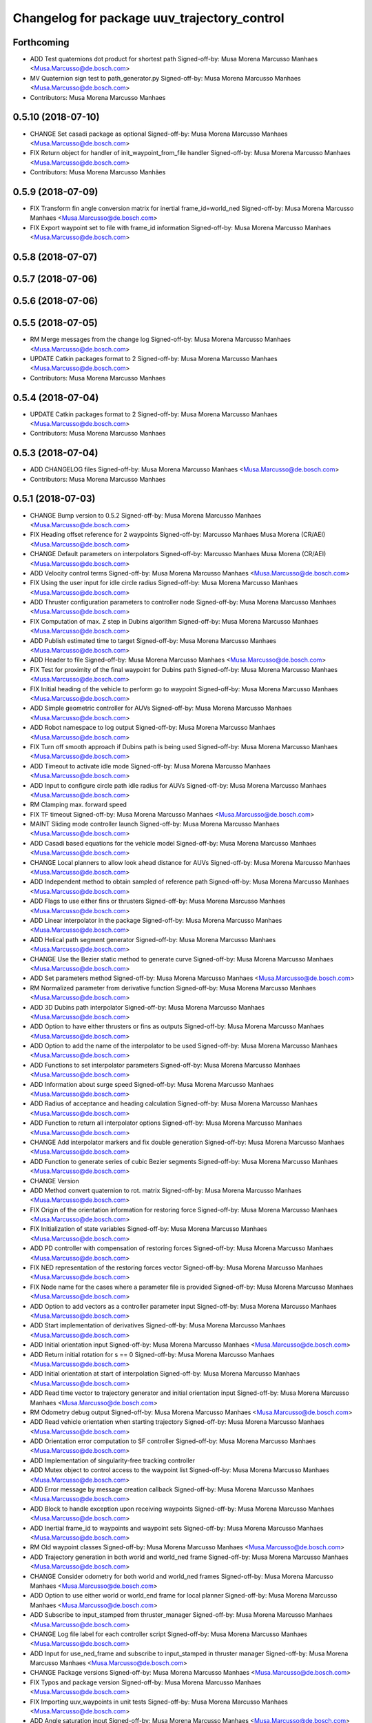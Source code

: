 ^^^^^^^^^^^^^^^^^^^^^^^^^^^^^^^^^^^^^^^^^^^^
Changelog for package uuv_trajectory_control
^^^^^^^^^^^^^^^^^^^^^^^^^^^^^^^^^^^^^^^^^^^^

Forthcoming
-----------
* ADD Test quaternions dot product for shortest path
  Signed-off-by: Musa Morena Marcusso Manhaes <Musa.Marcusso@de.bosch.com>
* MV Quaternion sign test to path_generator.py
  Signed-off-by: Musa Morena Marcusso Manhaes <Musa.Marcusso@de.bosch.com>
* Contributors: Musa Morena Marcusso Manhaes

0.5.10 (2018-07-10)
-------------------
* CHANGE Set casadi package as optional
  Signed-off-by: Musa Morena Marcusso Manhaes <Musa.Marcusso@de.bosch.com>
* FIX Return object for handler of init_waypoint_from_file handler
  Signed-off-by: Musa Morena Marcusso Manhaes <Musa.Marcusso@de.bosch.com>
* Contributors: Musa Morena Marcusso Manhães

0.5.9 (2018-07-09)
------------------
* FIX Transform fin angle conversion matrix for inertial frame_id=world_ned
  Signed-off-by: Musa Morena Marcusso Manhaes <Musa.Marcusso@de.bosch.com>
* FIX Export waypoint set to file with frame_id information
  Signed-off-by: Musa Morena Marcusso Manhaes <Musa.Marcusso@de.bosch.com>

0.5.8 (2018-07-07)
------------------

0.5.7 (2018-07-06)
------------------

0.5.6 (2018-07-06)
------------------

0.5.5 (2018-07-05)
------------------
* RM Merge messages from the change log
  Signed-off-by: Musa Morena Marcusso Manhaes <Musa.Marcusso@de.bosch.com>
* UPDATE Catkin packages format to 2
  Signed-off-by: Musa Morena Marcusso Manhaes <Musa.Marcusso@de.bosch.com>
* Contributors: Musa Morena Marcusso Manhaes

0.5.4 (2018-07-04)
------------------
* UPDATE Catkin packages format to 2
  Signed-off-by: Musa Morena Marcusso Manhaes <Musa.Marcusso@de.bosch.com>
* Contributors: Musa Morena Marcusso Manhaes

0.5.3 (2018-07-04)
------------------
* ADD CHANGELOG files
  Signed-off-by: Musa Morena Marcusso Manhaes <Musa.Marcusso@de.bosch.com>
* Contributors: Musa Morena Marcusso Manhaes

0.5.1 (2018-07-03)
------------------
* CHANGE Bump version to 0.5.2
  Signed-off-by: Musa Morena Marcusso Manhaes <Musa.Marcusso@de.bosch.com>
* FIX Heading offset reference for 2 waypoints
  Signed-off-by: Marcusso Manhaes Musa Morena (CR/AEI) <Musa.Marcusso@de.bosch.com>
* CHANGE Default parameters on interpolators
  Signed-off-by: Marcusso Manhaes Musa Morena (CR/AEI) <Musa.Marcusso@de.bosch.com>
* ADD Velocity control terms
  Signed-off-by: Musa Morena Marcusso Manhaes <Musa.Marcusso@de.bosch.com>
* FIX Using the user input for idle circle radius
  Signed-off-by: Musa Morena Marcusso Manhaes <Musa.Marcusso@de.bosch.com>
* ADD Thruster configuration parameters to controller node
  Signed-off-by: Musa Morena Marcusso Manhaes <Musa.Marcusso@de.bosch.com>
* FIX Computation of max. Z step in Dubins algorithm
  Signed-off-by: Musa Morena Marcusso Manhaes <Musa.Marcusso@de.bosch.com>
* ADD Publish estimated time to target
  Signed-off-by: Musa Morena Marcusso Manhaes <Musa.Marcusso@de.bosch.com>
* ADD Header to file
  Signed-off-by: Musa Morena Marcusso Manhaes <Musa.Marcusso@de.bosch.com>
* FIX Test for proximity of the final waypoint for Dubins path
  Signed-off-by: Musa Morena Marcusso Manhaes <Musa.Marcusso@de.bosch.com>
* FIX Initial heading of the vehicle to perform go to waypoint
  Signed-off-by: Musa Morena Marcusso Manhaes <Musa.Marcusso@de.bosch.com>
* ADD Simple geometric controller for AUVs
  Signed-off-by: Musa Morena Marcusso Manhaes <Musa.Marcusso@de.bosch.com>
* ADD Robot namespace to log output
  Signed-off-by: Musa Morena Marcusso Manhaes <Musa.Marcusso@de.bosch.com>
* FIX Turn off smooth approach if Dubins path is being used
  Signed-off-by: Musa Morena Marcusso Manhaes <Musa.Marcusso@de.bosch.com>
* ADD Timeout to activate idle mode
  Signed-off-by: Musa Morena Marcusso Manhaes <Musa.Marcusso@de.bosch.com>
* ADD Input to configure circle path idle radius for AUVs
  Signed-off-by: Musa Morena Marcusso Manhaes <Musa.Marcusso@de.bosch.com>
* RM Clamping max. forward speed
* FIX TF timeout
  Signed-off-by: Musa Morena Marcusso Manhaes <Musa.Marcusso@de.bosch.com>
* MAINT Sliding mode controller launch
  Signed-off-by: Musa Morena Marcusso Manhaes <Musa.Marcusso@de.bosch.com>
* ADD Casadi based equations for the vehicle model
  Signed-off-by: Musa Morena Marcusso Manhaes <Musa.Marcusso@de.bosch.com>
* CHANGE Local planners to allow look ahead distance for AUVs
  Signed-off-by: Musa Morena Marcusso Manhaes <Musa.Marcusso@de.bosch.com>
* ADD Independent method to obtain sampled of reference path
  Signed-off-by: Musa Morena Marcusso Manhaes <Musa.Marcusso@de.bosch.com>
* ADD Flags to use either fins or thrusters
  Signed-off-by: Musa Morena Marcusso Manhaes <Musa.Marcusso@de.bosch.com>
* ADD Linear interpolator in the package
  Signed-off-by: Musa Morena Marcusso Manhaes <Musa.Marcusso@de.bosch.com>
* ADD Helical path segment generator
  Signed-off-by: Musa Morena Marcusso Manhaes <Musa.Marcusso@de.bosch.com>
* CHANGE Use the Bezier static method to generate curve
  Signed-off-by: Musa Morena Marcusso Manhaes <Musa.Marcusso@de.bosch.com>
* ADD Set parameters method
  Signed-off-by: Musa Morena Marcusso Manhaes <Musa.Marcusso@de.bosch.com>
* RM Normalized parameter from derivative function
  Signed-off-by: Musa Morena Marcusso Manhaes <Musa.Marcusso@de.bosch.com>
* ADD 3D Dubins path interpolator
  Signed-off-by: Musa Morena Marcusso Manhaes <Musa.Marcusso@de.bosch.com>
* ADD Option to have either thrusters or fins as outputs
  Signed-off-by: Musa Morena Marcusso Manhaes <Musa.Marcusso@de.bosch.com>
* ADD Option to add the name of the interpolator to be used
  Signed-off-by: Musa Morena Marcusso Manhaes <Musa.Marcusso@de.bosch.com>
* ADD Functions to set interpolator parameters
  Signed-off-by: Musa Morena Marcusso Manhaes <Musa.Marcusso@de.bosch.com>
* ADD Information about surge speed
  Signed-off-by: Musa Morena Marcusso Manhaes <Musa.Marcusso@de.bosch.com>
* ADD Radius of acceptance and heading calculation
  Signed-off-by: Musa Morena Marcusso Manhaes <Musa.Marcusso@de.bosch.com>
* ADD Function to return all interpolator options
  Signed-off-by: Musa Morena Marcusso Manhaes <Musa.Marcusso@de.bosch.com>
* CHANGE Add interpolator markers and fix double generation
  Signed-off-by: Musa Morena Marcusso Manhaes <Musa.Marcusso@de.bosch.com>
* ADD Function to generate series of cubic Bezier segments
  Signed-off-by: Musa Morena Marcusso Manhaes <Musa.Marcusso@de.bosch.com>
* CHANGE Version
* ADD Method convert quaternion to rot. matrix
  Signed-off-by: Musa Morena Marcusso Manhaes <Musa.Marcusso@de.bosch.com>
* FIX Origin of the orientation information for restoring force
  Signed-off-by: Musa Morena Marcusso Manhaes <Musa.Marcusso@de.bosch.com>
* FIX Initialization of state variables
  Signed-off-by: Musa Morena Marcusso Manhaes <Musa.Marcusso@de.bosch.com>
* ADD PD controller with compensation of restoring forces
  Signed-off-by: Musa Morena Marcusso Manhaes <Musa.Marcusso@de.bosch.com>
* FIX NED representation of the restoring forces vector
  Signed-off-by: Musa Morena Marcusso Manhaes <Musa.Marcusso@de.bosch.com>
* FIX Node name for the cases where a parameter file is provided
  Signed-off-by: Musa Morena Marcusso Manhaes <Musa.Marcusso@de.bosch.com>
* ADD Option to add vectors as a controller parameter input
  Signed-off-by: Musa Morena Marcusso Manhaes <Musa.Marcusso@de.bosch.com>
* ADD Start implementation of derivatives
  Signed-off-by: Musa Morena Marcusso Manhaes <Musa.Marcusso@de.bosch.com>
* ADD Initial orientation input
  Signed-off-by: Musa Morena Marcusso Manhaes <Musa.Marcusso@de.bosch.com>
* ADD Return initial rotation for s == 0
  Signed-off-by: Musa Morena Marcusso Manhaes <Musa.Marcusso@de.bosch.com>
* ADD Initial orientation at start of interpolation
  Signed-off-by: Musa Morena Marcusso Manhaes <Musa.Marcusso@de.bosch.com>
* ADD Read time vector to trajectory generator and initial orientation input
  Signed-off-by: Musa Morena Marcusso Manhaes <Musa.Marcusso@de.bosch.com>
* RM Odometry debug output
  Signed-off-by: Musa Morena Marcusso Manhaes <Musa.Marcusso@de.bosch.com>
* ADD Read vehicle orientation when starting trajectory
  Signed-off-by: Musa Morena Marcusso Manhaes <Musa.Marcusso@de.bosch.com>
* ADD Orientation error computation to SF controller
  Signed-off-by: Musa Morena Marcusso Manhaes <Musa.Marcusso@de.bosch.com>
* ADD Implementation of singularity-free tracking controller
* ADD Mutex object to control access to the waypoint list
  Signed-off-by: Musa Morena Marcusso Manhaes <Musa.Marcusso@de.bosch.com>
* ADD Error message by message creation callback
  Signed-off-by: Musa Morena Marcusso Manhaes <Musa.Marcusso@de.bosch.com>
* ADD Block to handle exception upon receiving waypoints
  Signed-off-by: Musa Morena Marcusso Manhaes <Musa.Marcusso@de.bosch.com>
* ADD Inertial frame_id to waypoints and waypoint sets
  Signed-off-by: Musa Morena Marcusso Manhaes <Musa.Marcusso@de.bosch.com>
* RM Old waypoint classes
  Signed-off-by: Musa Morena Marcusso Manhaes <Musa.Marcusso@de.bosch.com>
* ADD Trajectory generation in both world and world_ned frame
  Signed-off-by: Musa Morena Marcusso Manhaes <Musa.Marcusso@de.bosch.com>
* CHANGE Consider odometry for both world and world_ned frames
  Signed-off-by: Musa Morena Marcusso Manhaes <Musa.Marcusso@de.bosch.com>
* ADD Option to use either world or world_end frame for local planner
  Signed-off-by: Musa Morena Marcusso Manhaes <Musa.Marcusso@de.bosch.com>
* ADD Subscribe to input_stamped from thruster_manager
  Signed-off-by: Musa Morena Marcusso Manhaes <Musa.Marcusso@de.bosch.com>
* CHANGE Log file label for each controller script
  Signed-off-by: Musa Morena Marcusso Manhaes <Musa.Marcusso@de.bosch.com>
* ADD Input for use_ned_frame and subscribe to input_stamped in thruster manager
  Signed-off-by: Musa Morena Marcusso Manhaes <Musa.Marcusso@de.bosch.com>
* CHANGE Package versions
  Signed-off-by: Musa Morena Marcusso Manhaes <Musa.Marcusso@de.bosch.com>
* FIX Typos and package version
  Signed-off-by: Musa Morena Marcusso Manhaes <Musa.Marcusso@de.bosch.com>
* FIX Importing uuv_waypoints in unit tests
  Signed-off-by: Musa Morena Marcusso Manhaes <Musa.Marcusso@de.bosch.com>
* ADD Angle saturation input
  Signed-off-by: Musa Morena Marcusso Manhaes <Musa.Marcusso@de.bosch.com>
* FIX Import path to the new uuv_waypoints package
  Signed-off-by: Musa Morena Marcusso Manhaes <Musa.Marcusso@de.bosch.com>
* ADD Separate Python package for waypoints package
  Signed-off-by: Musa Morena Marcusso Manhaes <Musa.Marcusso@de.bosch.com>
* MV Unit tests for the trajectory control package
  Signed-off-by: Musa Morena Marcusso Manhaes <Musa.Marcusso@de.bosch.com>
* ADD Model-based feedback linearization controller
  Controller mostly targeted for thruster actuated robot models.
  Signed-off-by: Musa Morena Marcusso Manhaes <Musa.Marcusso@de.bosch.com>
* FIX Sliding surface with saturation function
  To avoid extreme control efforts from being generated, add an
  option to use a saturation function that will fix the chattering
  problem with the non-model-based sliding mode controller.
  Signed-off-by: Musa Morena Marcusso Manhaes <Musa.Marcusso@de.bosch.com>
* FIX Matrix dimension errors
  Signed-off-by: Musa Morena Marcusso Manhaes <Musa.Marcusso@de.bosch.com>
* ADD PID controller for underactuated vehicles
  Signed-off-by: Musa Morena Marcusso Manhaes <Musa.Marcusso@de.bosch.com>
* ADD Argument to generate trajectories in 6 DoF
  Signed-off-by: Musa Morena Marcusso Manhaes <Musa.Marcusso@de.bosch.com>
* ADD gui_on flag to all controller launch files
  gui_on flag will toggle publication of trajectory and waypoint visual
  markers
  Signed-off-by: Musa Morena Marcusso Manhaes <Musa.Marcusso@de.bosch.com>
* CHANGE CMakeLists to install new controller script
  Signed-off-by: Musa Morena Marcusso Manhaes <Musa.Marcusso@de.bosch.com>
* ADD Simple AUV P-controller
  Signed-off-by: Musa Morena Marcusso Manhaes <Musa.Marcusso@de.bosch.com>
* ADD Flag to check controller initialization
  The controller could break in case the timer set in the
  base class started the update before all parameters were
  properly initialized.
  Signed-off-by: Musa Morena Marcusso Manhaes <Musa.Marcusso@de.bosch.com>
* FIX Package dependencies for rosdep
  Signed-off-by: Musa Morena Marcusso Manhaes <Musa.Marcusso@de.bosch.com>
* ADD Read flag to use stamped poses from parameter server.
  Signed-off-by: Musa Morena Marcusso Manhaes <Musa.Marcusso@de.bosch.com>
* ADD Restriction to the teleop pose reference regarding the sea surface
  Signed-off-by: Musa Morena Marcusso Manhaes <Musa.Marcusso@de.bosch.com>
* ADD Set methods for the position vector
  Signed-off-by: Musa Morena Marcusso Manhaes <Musa.Marcusso@de.bosch.com>
* ADD Teleop method reading reference input from the joystick to the DP controller local planner
  Signed-off-by: Musa Morena Marcusso Manhaes <Musa.Marcusso@de.bosch.com>
* ADD Option to generate reference with stamped poses only
  Signed-off-by: Musa Morena Marcusso Manhaes <Musa.Marcusso@de.bosch.com>
* ADD List to map segments to waypoints to trace the vehicle.
  Signed-off-by: Musa Morena Marcusso Manhaes <Musa.Marcusso@de.bosch.com>
* ADD Test for waypoint above sea surface (Gazebo's ENU frame)
  Signed-off-by: Musa Morena Marcusso Manhaes <Musa.Marcusso@de.bosch.com>
* RM Deprecated computation of straight lines, now using lipb
  Signed-off-by: Musa Morena Marcusso Manhaes <Musa.Marcusso@de.bosch.com>
* ADD Method to return the current damping matrix
  Signed-off-by: Musa Morena Marcusso Manhaes <Musa.Marcusso@de.bosch.com>
* ADD start_station_keeping method
  Signed-off-by: Musa Morena Marcusso Manhaes <Musa.Marcusso@de.bosch.com>
* FIX Test the max. forward speed input for the go to waypoint command.
  Signed-off-by: Musa Morena Marcusso Manhaes <Musa.Marcusso@de.bosch.com>
* FIX Output of NaN time of trajectory point message.
  Signed-off-by: Musa Morena Marcusso Manhaes <Musa.Marcusso@de.bosch.com>
* FIX Hold vehicle if trajectory is finished
  Signed-off-by: Musa Morena Marcusso Manhaes <Musa.Marcusso@de.bosch.com>
* FIX None as reference in DP controller.
  Signed-off-by: Musa Morena Marcusso Manhaes <Musa.Marcusso@de.bosch.com>
* FIX Local planner for straight line paths.
  Signed-off-by: Musa Morena Marcusso Manhaes <Musa.Marcusso@de.bosch.com>
* ADD launch folder to be installed.
  Signed-off-by: Musa Morena Marcusso Manhães <Musa.Marcusso@de.bosch.com>
* FIX Conversion to/from SNAME convention in the local vehicle model.
  Signed-off-by: Musa Morena Marcusso Manhães <Musa.Marcusso@de.bosch.com>
* ADD Logging to the controllers.
  Signed-off-by: Musa Morena Marcusso Manhães <Musa.Marcusso@de.bosch.com>
* FIX Reset the waypoint interpolator between service calls
  FIX Missing links for the trajectory interpolation.
  Signed-off-by: Musa Morena Marcusso Manhães <Musa.Marcusso@de.bosch.com>
* FIX Return trajectory's start pose reference if a start time offset was given.
  Signed-off-by: Musa Morena Marcusso Manhães <Musa.Marcusso@de.bosch.com>
* CHANGE Use trajectory duration instead of max. time.
  Signed-off-by: Musa Morena Marcusso Manhães <Musa.Marcusso@de.bosch.com>
* FIX Integrator signal in controller abstract class.
  Signed-off-by: Musa Morena Marcusso Manhães <Musa.Marcusso@de.bosch.com>
* CHANGE Instead of trajectory max. time, use duration as offset wrt start time.
  Signed-off-by: Musa Morena Marcusso Manhães <Musa.Marcusso@de.bosch.com>
* FIX Sign of the integrator.
  Signed-off-by: Musa Morena Marcusso Manhães <Musa.Marcusso@de.bosch.com>
* FIX Grammar error in comment.
  Signed-off-by: Musa Morena Marcusso Manhães <Musa.Marcusso@de.bosch.com>
* CHANGE Min. radius for polynomial blend according to the neighboring line segments.
  Signed-off-by: Musa Morena Marcusso Manhães <Musa.Marcusso@de.bosch.com>
* ADD Bibliographic reference for the linear interpolation with polynomial blends.
  Signed-off-by: Musa Morena Marcusso Manhães <Musa.Marcusso@de.bosch.com>
* ADD Test if the Bezier curve order provided is valid.
  Signed-off-by: Musa Morena Marcusso Manhães <Musa.Marcusso@de.bosch.com>
* ADD Template files to build a new thruster actuated underwater vehicle.
  Signed-off-by: Musa Morena Marcusso Manhães <Musa.Marcusso@de.bosch.com>
* FIX Correcting type of flag variables for the MB SM controller.
  Signed-off-by: Musa Morena Marcusso Manhães <Musa.Marcusso@de.bosch.com>
* FIX Missing colon.
  Signed-off-by: Musa Morena Marcusso Manhães <Musa.Marcusso@de.bosch.com>
* CHANGE Using cubic interpolation now only for helical and circular trajectories.
  Signed-off-by: Musa Morena Marcusso Manhães <Musa.Marcusso@de.bosch.com>
* ADD Bezier curves and linear segments to the path_generator package.
  Signed-off-by: Musa Morena Marcusso Manhães <Musa.Marcusso@de.bosch.com>
* CHANGE Adaptation of the waypoint interpolator to the new interpolator implementations.
  Signed-off-by: Musa Morena Marcusso Manhães <Musa.Marcusso@de.bosch.com>
* CHANGE Cubic interpolator to use the Bezier curves class instead of the scipy implementation.
  Signed-off-by: Musa Morena Marcusso Manhães <Musa.Marcusso@de.bosch.com>
* ADD Class to compute linear interpolation of waypoints with polynomial blends.
  Signed-off-by: Musa Morena Marcusso Manhães <Musa.Marcusso@de.bosch.com>
* ADD Class for computation of linear segments used by the LIPB interpolator.
  Signed-off-by: Musa Morena Marcusso Manhães <Musa.Marcusso@de.bosch.com>
* ADD Class for computation of 3D Bezier curves (order 3, 4 and 5).
  Signed-off-by: Musa Morena Marcusso Manhães <Musa.Marcusso@de.bosch.com>
* ADD Demonstration of cubic and linear interpolation with polynomial blends.
  Signed-off-by: Musa Morena Marcusso Manhães <Musa.Marcusso@de.bosch.com>
* CHANGE NMB SM parameter setting.
  Signed-off-by: Musa Morena Marcusso Manhães <Musa.Marcusso@de.bosch.com>
* FIX Computation from max. time from the interpolated waypoint path.
  Signed-off-by: Musa Morena Marcusso Manhães <Musa.Marcusso@de.bosch.com>
* FIX Test to set the finishing flag of a trajectory from an waypoint interpolated path.
  Signed-off-by: Musa Morena Marcusso Manhães <Musa.Marcusso@de.bosch.com>
* ADD Link to the SMAC repository.
  Signed-off-by: Musa Morena Marcusso Manhães <Musa.Marcusso@de.bosch.com>
* FIX Removing comment characters in wrong enconding
  Signed-off-by: Musa Morena Marcusso Manhães <Musa.Marcusso@de.bosch.com>
* ADD Test units for some trajectory generator
  modules.
  Signed-off-by: Musa Morena Marcusso Manhães <Musa.Marcusso@de.bosch.com>
* ADD Demo script for the waypoint interpolator.
  Signed-off-by: Musa Morena Marcusso Manhães <Musa.Marcusso@de.bosch.com>
* ADD Controller and RexROV vehicle model parameter
  files.
  Signed-off-by: Musa Morena Marcusso Manhães <Musa.Marcusso@de.bosch.com>
* ADD Trajectory controller ROS nodes and launch
  files.
  Signed-off-by: Musa Morena Marcusso Manhães <Musa.Marcusso@de.bosch.com>
* ADD Setup file for the trajectory control Python
  modules
  Signed-off-by: Musa Morena Marcusso Manhães <Musa.Marcusso@de.bosch.com>
* ADD DP controller abstract classes.
  Signed-off-by: Musa Morena Marcusso Manhães <Musa.Marcusso@de.bosch.com>
* ADD Trajectory generation Python module.
  Signed-off-by: Musa Morena Marcusso Manhães <Musa.Marcusso@de.bosch.com>
* ADD New package with trajectory controllers.
  Signed-off-by: Musa Morena Marcusso Manhães <Musa.Marcusso@de.bosch.com>
* Contributors: Marcusso Manhaes Musa Morena (CR/AEI), Musa Morena Marcusso Manhaes, Musa Morena Marcusso Manhães
